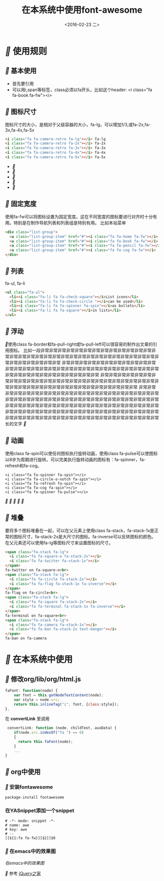 #+title: 在本系统中使用font-awesome
#+date: <2016-02-23 二>
#+tags: font, font-awesome

* [[fa fa-fw][]] 使用规则
** [[fa fa-fw][]] 基本使用
 - 首先要引用
 - 可以用i,span等标签，class必须以fa开头，比如这个header: <i class="fa fa-book fa-fw"><i>

** [[fa fa-fw][]] 图标尺寸
图标尺寸的大小，是相对于父级容器的大小，fa-lg，可以增加1/3,或fa-2x,fa-3x,fa-4x,fa-5x
#+begin_src html
<i class="fa fa-camera-retro fa-lg"></i> fa-lg
<i class="fa fa-camera-retro fa-2x"></i> fa-2x
<i class="fa fa-camera-retro fa-3x"></i> fa-3x
<i class="fa fa-camera-retro fa-4x"></i> fa-4x
<i class="fa fa-camera-retro fa-5x"></i> fa-5x
#+end_src
 - [[fa fa-lg][]]
 - [[fa fa-2x][]]
 - [[fa fa-3x][]]
 - [[fa fa-4x][]]
 - [[fa fa-5x][]]
**  [[fa fa-fw][]] 固定宽度
使用fa-fw可以将图标设置为固定宽度。这在不同宽度的图标要进行对齐时十分有用。特别是在制作导航列表和列表组是特别有用。
比如本站菜单
#+begin_src html
<div class="list-group">
  <a class="list-group-item" href="#"><i class="fa fa-home fa-fw"></i>  Home</a>
  <a class="list-group-item" href="#"><i class="fa fa-book fa-fw"></i>  Library</a>
  <a class="list-group-item" href="#"><i class="fa fa-pencil fa-fw"></i>  Applications</a>
  <a class="list-group-item" href="#"><i class="fa fa-cog fa-fw"></i>  Settings</a>
</div>
#+end_src
**  [[fa fa-fw][]] 列表
fa-ul, fa-li
#+begin_src html
<ul class="fa-ul">
  <li><i class="fa-li fa fa-check-square"></i>List icons</li>
  <li><i class="fa-li fa fa-check-circle "></i>can be used</li>
  <li><i class="fa-li fa fa-spinner fa-spin"></i>as bullets</li>
  <li><i class="fa-li fa fa-square"></i>in lists</li>
</ul>
#+end_src
**  [[fa fa-fw][]] 浮动
   [[fa fa-pull-left fa-3x][]]使用class fa-border和fa-pull-right或fa-pull-left可以很容易的制作出文章的引用图标。
                  比如一段非常非常非常非常非常非常非常非常非常非常非常非常非常非常非常非常非常非常非常非常非常非常非常非常非常非常非常非常非常非常非常非常非常非常非常非常非常非常
                  非常非常非常非常非常非常非常非常非常非常非常非常非常非常非常非常非常非常非常非常非常非常非常非常非常非常非常非常非常非常非常非常非常非常非常非常非常非常非常非常
                  非常非常非常非常非常非常非常非常非常非常非常非常非常非常非常非常非常非常非常非常非常非常非常非常非常非常非常非常非常非常非常非常非常非常非常非常非常非常非常非常
                  非常非常非常非常非常非常非常非常非常非常非常非常非常非常非常非常非常非常非常非常非常非常非常非常非常非常非常非常非常非常非常非常非常非常非常非常非常非常非常非常非常非常非常非常非常非常非常非常非常非常非常非常非常非常非常非常非常非常非常非常非常非常非常非常非常非常非常非常非常非常非常非常非常非常非常非常非常非常非常非常非常非常非常非常非常非常非常非常非常非常非常非常长的文字 [[fa fa-pull-right fa-3x][]]

**  [[fa fa-fw][]] 动画
使用class fa-spin可以使任何图标执行旋转动画，使用class fa-pulse可以使图标以8步为周期进行旋转。可以完美执行旋转动画的图标有：fa-spinner，fa-refresh和fa-cog。
#+begin_src htmml
<i class="fa fa-spinner fa-spin"></i>
<i class="fa fa-circle-o-notch fa-spin"></i>
<i class="fa fa-refresh fa-spin"></i>
<i class="fa fa-cog fa-spin"></i>
<i class="fa fa-spinner fa-pulse"></i>
#+end_src
[[fa fa-spin fa-5x][]] [[fa fa-spin fa-5x][]][[fa fa-spin fa-5x][  ]][[fa fa-spin fa-5x][ ]][[fa fa-pulse fa-5x][]]

**  [[fa fa-fw][]] 堆叠
要将多个图标堆叠在一起，可以在父元素上使用class fa-stack，fa-stack-1x是正常的图标尺寸，fa-stack-2x是大尺寸的图标。fa-inverse可以反转图标的颜色。在父元素还可以使用fa-lg等图标尺寸来设置图标的尺寸。
#+begin_src html
<span class="fa-stack fa-lg">
  <i class="fa fa-square-o fa-stack-2x"></i>
  <i class="fa fa-twitter fa-stack-1x"></i>
</span>
fa-twitter on fa-square-o<br>
<span class="fa-stack fa-lg">
  <i class="fa fa-circle fa-stack-2x"></i>
  <i class="fa fa-flag fa-stack-1x fa-inverse"></i>
</span>
fa-flag on fa-circle<br>
<span class="fa-stack fa-lg">
  <i class="fa fa-square fa-stack-2x"></i>
  <i class="fa fa-terminal fa-stack-1x fa-inverse"></i>
</span>
fa-terminal on fa-square<br>
<span class="fa-stack fa-lg">
  <i class="fa fa-camera fa-stack-1x"></i>
  <i class="fa fa-ban fa-stack-2x text-danger"></i>
</span>
fa-ban on fa-camera
#+end_src 

* [[fa fa-fw][]] 在本系统中使用
** [[fa fa-fw][]] 修改org/lib/org/html.js
#+begin_src javascript
faFont: function(node) {
    var font = this.getNodeTextContent(node);
    var style = node.src;
    return this.inlineTag("i", font, {class:style});
},
#+end_src
在 *convertLink* 里调用
#+begin_src javascript
 convertLink: function (node, childText, auxData) {
    if(node.src.indexOf("fa ") == 0)
    {
      return this.faFont(node);
    }
    ...
}
#+end_src

** [[fa fa-fw][]] org中使用

*** [[fa fa-fw][]] 安装fontawesome
#+begin_example
package-install fontawesome
#+end_example
*** 在YASnippet添加一个snippet
#+begin_src elisp
# -*- mode: snippet -*-
# name: awe
# key: awe
# --
[[${1:fa fa-fw}][$2]]$0
#+end_src
*** [[fa fa-fw][]] 在emacs中的效果图
[[awe.png][在emacs中的效果图]]

[[fa fa-fw][]] 参考 [[http://www.htmleaf.com/ziliaoku/font-awesome/font-awesome-4-4-0.html][jQuery之家]]
